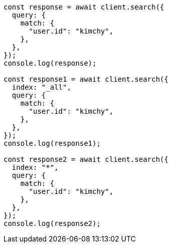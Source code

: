 // This file is autogenerated, DO NOT EDIT
// Use `node scripts/generate-docs-examples.js` to generate the docs examples

[source, js]
----
const response = await client.search({
  query: {
    match: {
      "user.id": "kimchy",
    },
  },
});
console.log(response);

const response1 = await client.search({
  index: "_all",
  query: {
    match: {
      "user.id": "kimchy",
    },
  },
});
console.log(response1);

const response2 = await client.search({
  index: "*",
  query: {
    match: {
      "user.id": "kimchy",
    },
  },
});
console.log(response2);
----
